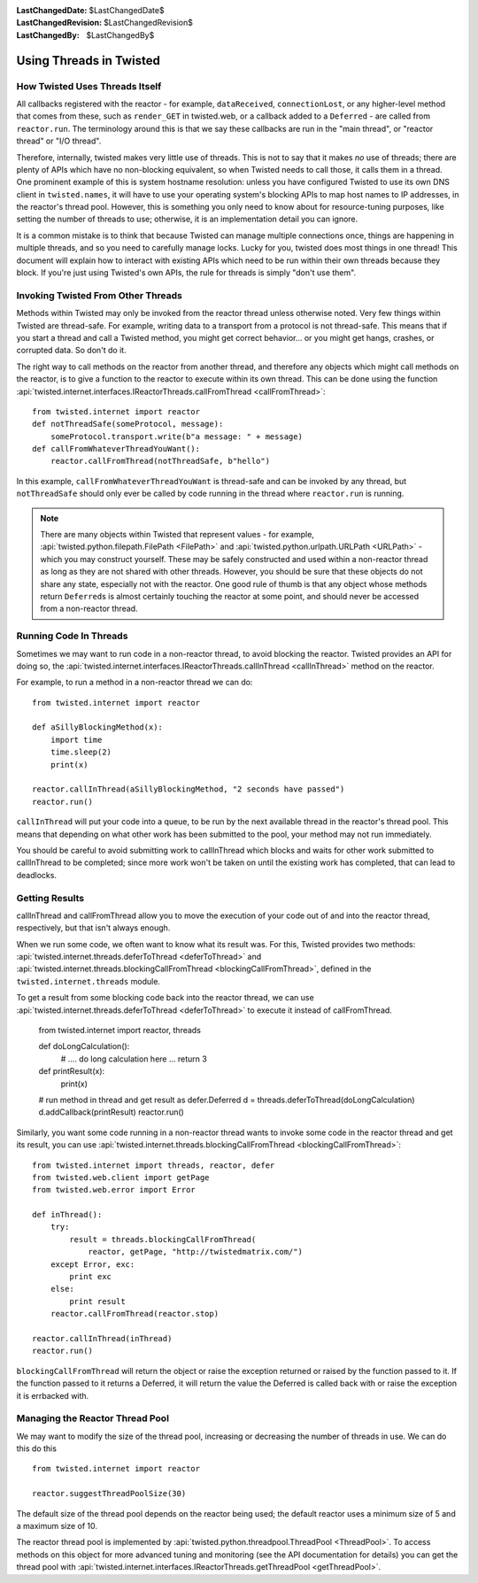 
:LastChangedDate: $LastChangedDate$
:LastChangedRevision: $LastChangedRevision$
:LastChangedBy: $LastChangedBy$

Using Threads in Twisted
========================

How Twisted Uses Threads Itself
-------------------------------

All callbacks registered with the reactor - for example, ``dataReceived``, ``connectionLost``, or any higher-level method that comes from these, such as ``render_GET`` in twisted.web, or a callback added to a ``Deferred`` - are called from ``reactor.run``.
The terminology around this is that we say these callbacks are run in the "main thread", or "reactor thread" or "I/O thread".

Therefore, internally, twisted makes very little use of threads.
This is not to say that it makes *no* use of threads; there are plenty of APIs which have no non-blocking equivalent, so when Twisted needs to call those, it calls them in a thread.
One prominent example of this is system hostname resolution: unless you have configured Twisted to use its own DNS client in ``twisted.names``, it will have to use your operating system's blocking APIs to map host names to IP addresses, in the reactor's thread pool.
However, this is something you only need to know about for resource-tuning purposes, like setting the number of threads to use; otherwise, it is an implementation detail you can ignore.

It is a common mistake is to think that because Twisted can manage multiple connections once, things are happening in multiple threads, and so you need to carefully manage locks.
Lucky for you, twisted does most things in one thread!
This document will explain how to interact with existing APIs which need to be run within their own threads because they block.
If you're just using Twisted's own APIs, the rule for threads is simply "don't use them".

Invoking Twisted From Other Threads
-----------------------------------

Methods within Twisted may only be invoked from the reactor thread unless otherwise noted.
Very few things within Twisted are thread-safe.
For example, writing data to a transport from a protocol is not thread-safe.
This means that if you start a thread and call a Twisted method, you might get correct behavior... or you might get hangs, crashes, or corrupted data.
So don't do it.

The right way to call methods on the reactor from another thread, and therefore any objects which might call methods on the reactor, is to give a function to the reactor to execute within its own thread.
This can be done using the function :api:`twisted.internet.interfaces.IReactorThreads.callFromThread <callFromThread>`::

    from twisted.internet import reactor
    def notThreadSafe(someProtocol, message):
        someProtocol.transport.write(b"a message: " + message)
    def callFromWhateverThreadYouWant():
        reactor.callFromThread(notThreadSafe, b"hello")

In this example, ``callFromWhateverThreadYouWant`` is thread-safe and can be invoked by any thread, but ``notThreadSafe`` should only ever be called by code running in the thread where ``reactor.run`` is running.

.. note::

    There are many objects within Twisted that represent values - for example, :api:`twisted.python.filepath.FilePath <FilePath>` and :api:`twisted.python.urlpath.URLPath <URLPath>` - which you may construct yourself.
    These may be safely constructed and used within a non-reactor thread as long as they are not shared with other threads.
    However, you should be sure that these objects do not share any state, especially not with the reactor.
    One good rule of thumb is that any object whose methods return ``Deferred``\ s is almost certainly touching the reactor at some point, and should never be accessed from a non-reactor thread.

Running Code In Threads
-----------------------

Sometimes we may want to run code in a non-reactor thread, to avoid blocking the reactor.
Twisted provides an API for doing so, the :api:`twisted.internet.interfaces.IReactorThreads.callInThread <callInThread>` method on the reactor.

For example, to run a method in a non-reactor thread we can do::

    from twisted.internet import reactor

    def aSillyBlockingMethod(x):
        import time
        time.sleep(2)
        print(x)

    reactor.callInThread(aSillyBlockingMethod, "2 seconds have passed")
    reactor.run()

``callInThread`` will put your code into a queue, to be run by the next available thread in the reactor's thread pool.
This means that depending on what other work has been submitted to the pool, your method may not run immediately.

You should be careful to avoid submitting work to callInThread which blocks and waits for other work submitted to callInThread to be completed; since more work won't be taken on until the existing work has completed, that can lead to deadlocks.


Getting Results
---------------

callInThread and callFromThread allow you to move the execution of your code out of and into the reactor thread, respectively, but that isn't always enough.

When we run some code, we often want to know what its result was.  For this, Twisted provides two methods: :api:`twisted.internet.threads.deferToThread <deferToThread>` and :api:`twisted.internet.threads.blockingCallFromThread <blockingCallFromThread>`, defined in the ``twisted.internet.threads`` module.

To get a result from some blocking code back into the reactor thread, we can use :api:`twisted.internet.threads.deferToThread <deferToThread>` to execute it instead of callFromThread.

    from twisted.internet import reactor, threads

    def doLongCalculation():
        # .... do long calculation here ...
        return 3

    def printResult(x):
        print(x)

    # run method in thread and get result as defer.Deferred
    d = threads.deferToThread(doLongCalculation)
    d.addCallback(printResult)
    reactor.run()

Similarly, you want some code running in a non-reactor thread wants to invoke some code in the reactor thread and get its result, you can use :api:`twisted.internet.threads.blockingCallFromThread <blockingCallFromThread>`::

    from twisted.internet import threads, reactor, defer
    from twisted.web.client import getPage
    from twisted.web.error import Error

    def inThread():
        try:
            result = threads.blockingCallFromThread(
                reactor, getPage, "http://twistedmatrix.com/")
        except Error, exc:
            print exc
        else:
            print result
        reactor.callFromThread(reactor.stop)

    reactor.callInThread(inThread)
    reactor.run()

``blockingCallFromThread`` will return the object or raise the exception returned or raised by the function passed to it.
If the function passed to it returns a Deferred, it will return the value the Deferred is called back with or raise the exception it is errbacked with.

Managing the Reactor Thread Pool
--------------------------------

We may want to modify the size of the thread pool, increasing or decreasing the number of threads in use.
We can do this do this ::

    from twisted.internet import reactor

    reactor.suggestThreadPoolSize(30)

The default size of the thread pool depends on the reactor being used; the default reactor uses a minimum size of 5 and a maximum size of 10.

The reactor thread pool is implemented by :api:`twisted.python.threadpool.ThreadPool <ThreadPool>`.
To access methods on this object for more advanced tuning and monitoring (see the API documentation for details) you can get the thread pool with :api:`twisted.internet.interfaces.IReactorThreads.getThreadPool <getThreadPool>`.
